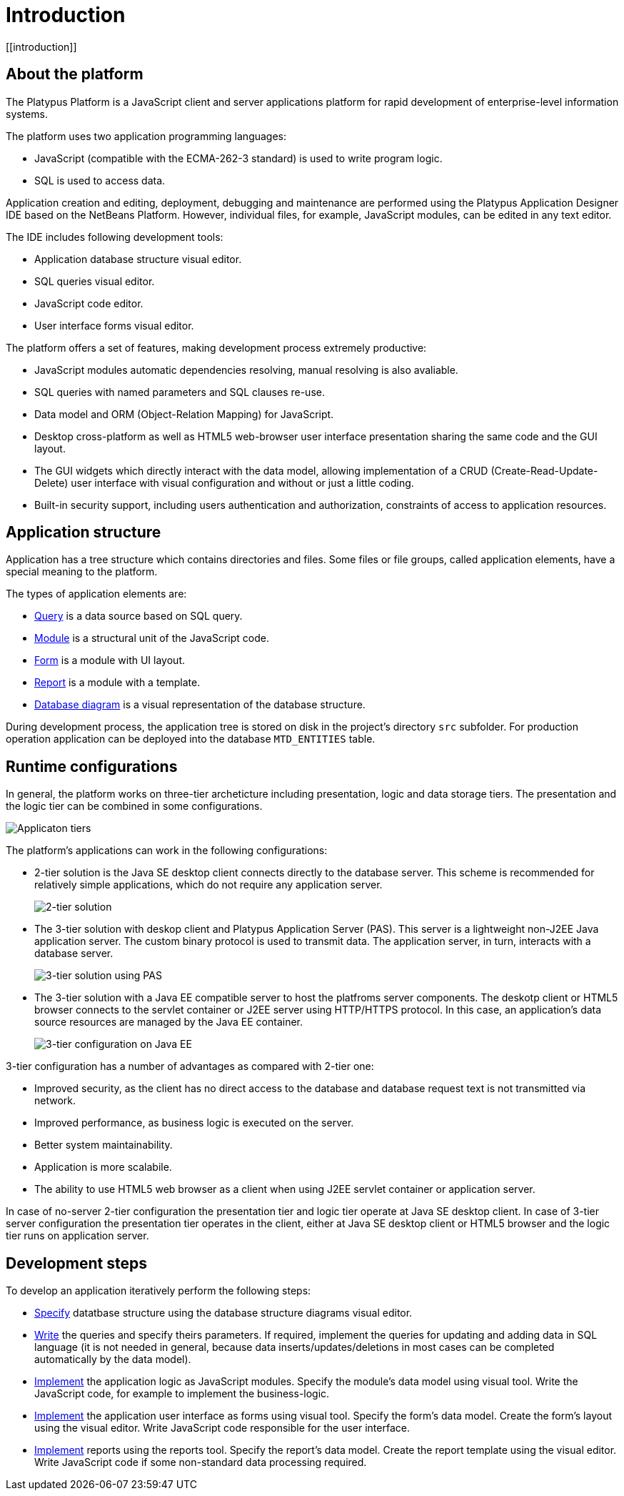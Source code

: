 = Introduction
[[introduction]]

== About the platform
[[about-the-platform]]

The Platypus Platform is a JavaScript client and server applications
platform for rapid development of enterprise-level information systems.

The platform uses two application programming languages:

* JavaScript (compatible with the ECMA-262-3 standard) is used to write
program logic.
* SQL is used to access data.

Application creation and editing, deployment, debugging and maintenance
are performed using the Platypus Application Designer IDE based on the
NetBeans Platform. However, individual files, for example, JavaScript
modules, can be edited in any text editor.

The IDE includes following development tools:

* Application database structure visual editor.
* SQL queries visual editor.
* JavaScript code editor.
* User interface forms visual editor.

The platform offers a set of features, making development process
extremely productive:

* JavaScript modules automatic dependencies resolving, manual resolving
is also avaliable.
* SQL queries with named parameters and SQL clauses re-use.
* Data model and ORM (Object-Relation Mapping) for JavaScript.
* Desktop cross-platform as well as HTML5 web-browser user interface
presentation sharing the same code and the GUI layout.
* The GUI widgets which directly interact with the data model, allowing
implementation of a CRUD (Create-Read-Update-Delete) user interface with
visual configuration and without or just a little coding.
* Built-in security support, including users authentication and
authorization, constraints of access to application resources.

== Application structure
[[application-structure]]

Application has a tree structure which contains directories and files.
Some files or file groups, called application elements, have a special
meaning to the platform.

The types of application elements are:

* link:#query-chapter[Query] is a data source based on SQL query.
* link:#module-chapter[Module] is a structural unit of the JavaScript
code.
* link:#form-intro[Form] is a module with UI layout.
* link:#report-chapter[Report] is a module with a template.
* link:#diargram-chapter[Database diagram] is a visual representation of
the database structure.

During development process, the application tree is stored on disk in
the project's directory `src` subfolder. For production operation
application can be deployed into the database `MTD_ENTITIES` table.

== Runtime configurations
[[runtime-configurations]]

In general, the platform works on three-tier archeticture including
presentation, logic and data storage tiers. The presentation and the
logic tier can be combined in some configurations.

image:images/tiers.png[Applicaton tiers]

The platform's applications can work in the following configurations:

* 2-tier solution is the Java SE desktop client connects directly to the
database server. This scheme is recommended for relatively simple
applications, which do not require any application server.
+
image:images/2-tiers.png[2-tier solution]
* The 3-tier solution with deskop client and Platypus Application Server
(PAS). This server is a lightweight non-J2EE Java application server.
The custom binary protocol is used to transmit data. The application
server, in turn, interacts with a database server.
+
image:images/3-tiers.png[3-tier solution using PAS]
* The 3-tier solution with a Java EE compatible server to host the
platfroms server components. The deskotp client or HTML5 browser
connects to the servlet container or J2EE server using HTTP/HTTPS
protocol. In this case, an application's data source resources are
managed by the Java EE container.
+
image:images/3-tiers-j2ee.png[3-tier configuration on Java EE]

3-tier configuration has a number of advantages as compared with 2-tier
one:

* Improved security, as the client has no direct access to the database
and database request text is not transmitted via network.
* Improved performance, as business logic is executed on the server.
* Better system maintainability.
* Application is more scalabile.
* The ability to use HTML5 web browser as a client when using J2EE
servlet container or application server.

In case of no-server 2-tier configuration the presentation tier and
logic tier operate at Java SE desktop client. In case of 3-tier server
configuration the presentation tier operates in the client, either at
Java SE desktop client or HTML5 browser and the logic tier runs on
application server.

== Development steps
[[development-steps]]

To develop an application iteratively perform the following steps:

* link:#diargram-chapter[Specify] datatbase structure using the database
structure diagrams visual editor.
* link:#query-chapter[Write] the queries and specify theirs parameters.
If required, implement the queries for updating and adding data in SQL
language (it is not needed in general, because data
inserts/updates/deletions in most cases can be completed automatically
by the data model).
* link:#module-chapter[Implement] the application logic as JavaScript
modules. Specify the module's data model using visual tool. Write the
JavaScript code, for example to implement the business-logic.
* link:#gui-chapter[Implement] the application user interface as forms
using visual tool. Specify the form's data model. Create the form's
layout using the visual editor. Write JavaScript code responsible for
the user interface.
* link:#report-chapter[Implement] reports using the reports tool.
Specify the report's data model. Create the report template using the
visual editor. Write JavaScript code if some non-standard data
processing required.
    

